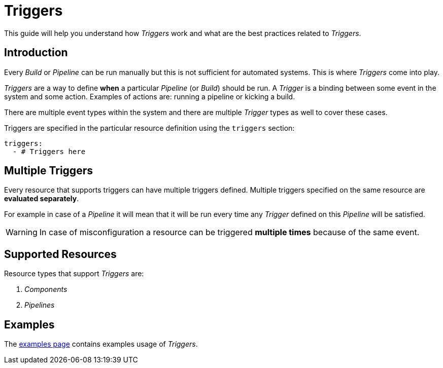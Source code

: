 = Triggers

This guide will help you understand how _Triggers_ work and what are the best
practices related to _Triggers_.

== Introduction

Every _Build_ or _Pipeline_ can be run manually but this is not sufficient for automated systems.
This is where _Triggers_ come into play.

_Triggers_ are a way to define *when* a particular _Pipeline_ (or _Build_) should be run. A _Trigger_
is a binding between some event in the system and some action. Examples of actions are:
running a pipeline or kicking a build.

There are multiple event types within the system and there are multiple _Trigger_ types
as well to cover these cases.

Triggers are specified in the particular resource definition using the `triggers` section:

[source,yaml]
----
triggers:
  - # Triggers here
----

[#multiple-triggers]

== Multiple Triggers

Every resource that supports triggers can have multiple triggers defined. Multiple
triggers specified on the same resource are *evaluated separately*.

For example in case of a _Pipeline_ it will mean that it will be run
every time any _Trigger_ defined on this _Pipeline_ will be satisfied.

WARNING: In case of misconfiguration a resource can be triggered *multiple times* because of the same event.


== Supported Resources

Resource types that support _Triggers_ are:

. _Components_
. _Pipelines_

== Examples

The xref:reference:triggers/examples.adoc[examples page] contains examples usage of _Triggers_.
